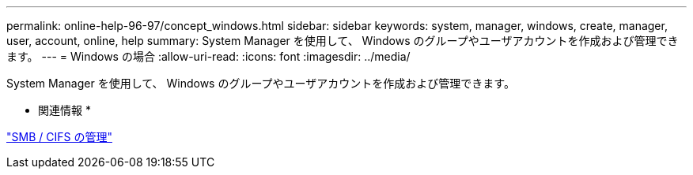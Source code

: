 ---
permalink: online-help-96-97/concept_windows.html 
sidebar: sidebar 
keywords: system, manager, windows, create, manager, user, account, online, help 
summary: System Manager を使用して、 Windows のグループやユーザアカウントを作成および管理できます。 
---
= Windows の場合
:allow-uri-read: 
:icons: font
:imagesdir: ../media/


[role="lead"]
System Manager を使用して、 Windows のグループやユーザアカウントを作成および管理できます。

* 関連情報 *

https://docs.netapp.com/us-en/ontap/smb-admin/index.html["SMB / CIFS の管理"]
